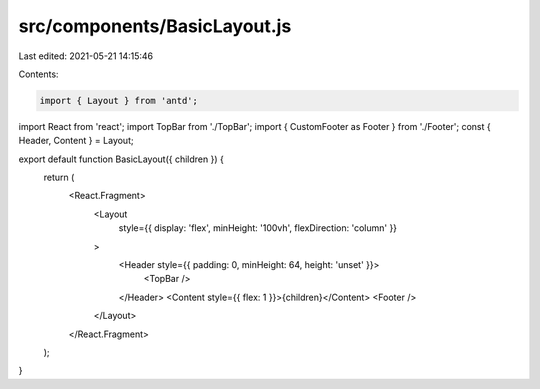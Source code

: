 src/components/BasicLayout.js
=============================

Last edited: 2021-05-21 14:15:46

Contents:

.. code-block:: js

    import { Layout } from 'antd';
import React from 'react';
import TopBar from './TopBar';
import { CustomFooter as Footer } from './Footer';
const { Header, Content } = Layout;

export default function BasicLayout({ children }) {
  return (
    <React.Fragment>
      <Layout
        style={{ display: 'flex', minHeight: '100vh', flexDirection: 'column' }}
      >
        <Header style={{ padding: 0, minHeight: 64, height: 'unset' }}>
          <TopBar />
        </Header>
        <Content style={{ flex: 1 }}>{children}</Content>
        <Footer />
      </Layout>
    </React.Fragment>
  );
}


